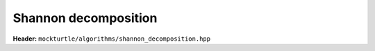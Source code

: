 Shannon decomposition
---------------------

**Header:** ``mockturtle/algorithms/shannon_decomposition.hpp``

.. doxygenfunction:: mockturtle::shannon_decomposition
